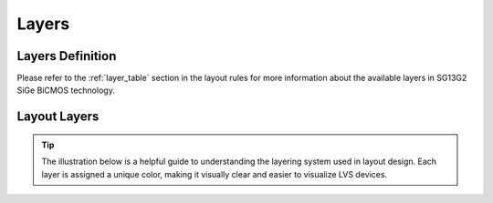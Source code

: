 Layers
======

Layers Definition
-----------------

Please refer to the :ref:`layer_table` section in the layout rules for more information about the available layers in SG13G2 SiGe BiCMOS technology.

.. _layers_key:

Layout Layers
-------------

.. tip::
    The illustration below is a helpful guide to understanding the layering system used in layout design. Each layer is assigned a unique color, making it visually clear and easier to visualize LVS devices.

.. image:: images/layers_key.png
    :width: 200
    :align: center
    :alt: Layout layers

.. rst-class:: center

    Figure 2.2.1 Layer Color Coding Reference for KLayout

.. image:: images/layers_key_orig.png
    :width: 250
    :align: center
    :alt: Layout layers

.. rst-class:: center

    Figure 2.2.2 Layer Color Coding Reference for Layout (Original)
